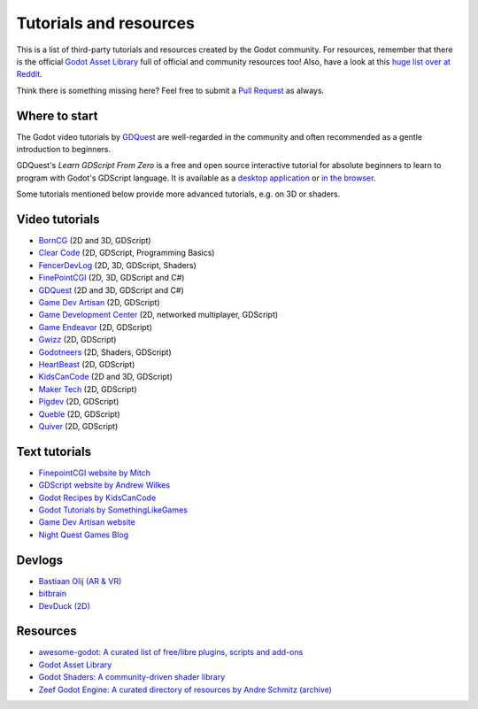 .. _doc_community_tutorials:

Tutorials and resources
=======================

This is a list of third-party tutorials and resources created by the Godot community. For resources, remember that there is the official `Godot Asset Library <https://godotengine.org/asset-library/asset>`_ full of official and community resources too! Also, have a look at this `huge list over at Reddit <https://www.reddit.com/r/godot/comments/an0iq5/godot_tutorials_list_of_video_and_written/>`_.

Think there is something missing here? Feel free to submit a `Pull Request <https://github.com/godotengine/godot-docs/blob/master/community/tutorials.rst>`_ as always.

Where to start
--------------

The Godot video tutorials by `GDQuest <https://www.youtube.com/channel/UCxboW7x0jZqFdvMdCFKTMsQ/playlists>`_ are well-regarded in the community and often recommended as a gentle introduction to beginners.

GDQuest's *Learn GDScript From Zero* is a free and open source interactive tutorial for absolute beginners to learn to program with Godot's GDScript language. It is available as a `desktop application <https://gdquest.itch.io/learn-godot-gdscript>`_  or `in the browser <https://gdquest.github.io/learn-gdscript>`_.

Some tutorials mentioned below provide more advanced tutorials, e.g. on 3D or shaders.

Video tutorials
---------------

- `BornCG <https://www.youtube.com/playlist?list=PLda3VoSoc_TTp8Ng3C57spnNkOw3Hm_35>`_ (2D and 3D, GDScript)
- `Clear Code <https://www.youtube.com/watch?v=nAh_Kx5Zh5Q>`_ (2D, GDScript, Programming Basics)
- `FencerDevLog <https://www.youtube.com/@FencerDevLog>`_ (2D, 3D, GDScript, Shaders)
- `FinePointCGI <https://www.youtube.com/channel/UCSojAWUnEUTUcdA9iJ6bryQ>`_ (2D, 3D, GDScript and C#)
- `GDQuest <https://www.youtube.com/channel/UCxboW7x0jZqFdvMdCFKTMsQ/playlists>`_ (2D and 3D, GDScript and C#)
- `Game Dev Artisan <https://www.youtube.com/@GameDevArtisan>`_ (2D, GDScript)
- `Game Development Center <https://www.youtube.com/c/GameDevelopmentCenter>`_ (2D, networked multiplayer, GDScript)
- `Game Endeavor <https://www.youtube.com/channel/UCLweX1UtQjRjj7rs_0XQ2Eg/videos>`_ (2D, GDScript)
- `Gwizz <https://www.youtube.com/@Gwizz1027>`_ (2D, GDScript)
- `Godotneers <https://www.youtube.com/@godotneers>`_ (2D, Shaders, GDScript)
- `HeartBeast <https://www.youtube.com/@uheartbeast>`_ (2D, GDScript)
- `KidsCanCode <https://www.youtube.com/channel/UCNaPQ5uLX5iIEHUCLmfAgKg/playlists>`__ (2D and 3D, GDScript)
- `Maker Tech <https://www.youtube.com/@MakerTech/>`_ (2D, GDScript)
- `Pigdev <https://www.youtube.com/@pigdev>`_ (2D, GDScript)
- `Queble <https://www.youtube.com/@queblegamedevelopment4143>`_ (2D, GDScript)
- `Quiver <https://quiver.dev/>`_ (2D, GDScript)

Text tutorials
--------------

- `FinepointCGI website by Mitch <https://finepointcgi.io/>`__
- `GDScript website by Andrew Wilkes <https://gdscript.com>`__
- `Godot Recipes by KidsCanCode <https://kidscancode.org/godot_recipes/4.x/>`__
- `Godot Tutorials by SomethingLikeGames <https://www.somethinglikegames.de/en/tags/godot-engine/>`__
- `Game Dev Artisan website <https://gamedevartisan.com/>`__
- `Night Quest Games Blog <https://www.nightquestgames.com/blog-articles/>`__

Devlogs
-------

- `Bastiaan Olij (AR & VR) <https://www.youtube.com/channel/UCrbLJYzJjDf2p-vJC011lYw/videos>`_
- `bitbrain <https://www.youtube.com/@bitbraindev>`_
- `DevDuck (2D) <https://www.youtube.com/@devduck/videos>`_

Resources
---------

- `awesome-godot: A curated list of free/libre plugins, scripts and add-ons <https://github.com/godotengine/awesome-godot>`_
- `Godot Asset Library <https://godotengine.org/asset-library/asset>`_
- `Godot Shaders: A community-driven shader library <https://godotshaders.com/>`_
- `Zeef Godot Engine: A curated directory of resources by Andre Schmitz (archive) <https://web.archive.org/web/20231206144301/https://godot-engine.zeef.com/andre.antonio.schmitz>`_
